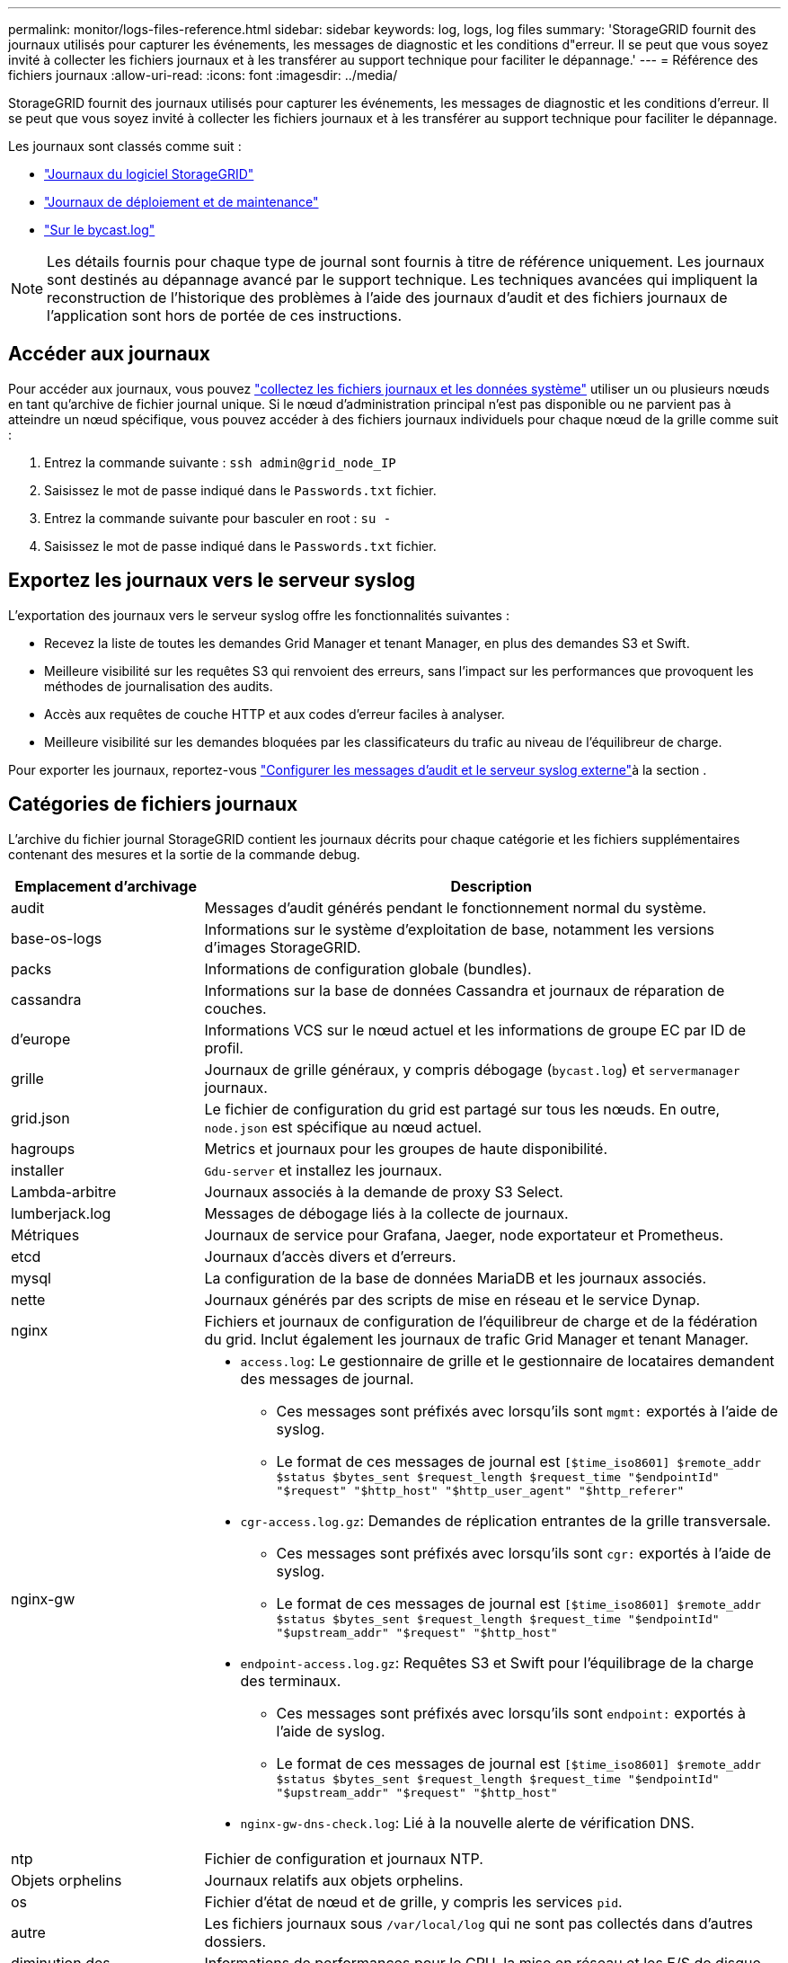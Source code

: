 ---
permalink: monitor/logs-files-reference.html 
sidebar: sidebar 
keywords: log, logs, log files 
summary: 'StorageGRID fournit des journaux utilisés pour capturer les événements, les messages de diagnostic et les conditions d"erreur. Il se peut que vous soyez invité à collecter les fichiers journaux et à les transférer au support technique pour faciliter le dépannage.' 
---
= Référence des fichiers journaux
:allow-uri-read: 
:icons: font
:imagesdir: ../media/


[role="lead"]
StorageGRID fournit des journaux utilisés pour capturer les événements, les messages de diagnostic et les conditions d'erreur. Il se peut que vous soyez invité à collecter les fichiers journaux et à les transférer au support technique pour faciliter le dépannage.

Les journaux sont classés comme suit :

* link:storagegrid-software-logs.html["Journaux du logiciel StorageGRID"]
* link:deployment-and-maintenance-logs.html["Journaux de déploiement et de maintenance"]
* link:about-bycast-log.html["Sur le bycast.log"]



NOTE: Les détails fournis pour chaque type de journal sont fournis à titre de référence uniquement. Les journaux sont destinés au dépannage avancé par le support technique. Les techniques avancées qui impliquent la reconstruction de l'historique des problèmes à l'aide des journaux d'audit et des fichiers journaux de l'application sont hors de portée de ces instructions.



== Accéder aux journaux

Pour accéder aux journaux, vous pouvez link:collecting-log-files-and-system-data.html["collectez les fichiers journaux et les données système"] utiliser un ou plusieurs nœuds en tant qu'archive de fichier journal unique. Si le nœud d'administration principal n'est pas disponible ou ne parvient pas à atteindre un nœud spécifique, vous pouvez accéder à des fichiers journaux individuels pour chaque nœud de la grille comme suit :

. Entrez la commande suivante : `ssh admin@grid_node_IP`
. Saisissez le mot de passe indiqué dans le `Passwords.txt` fichier.
. Entrez la commande suivante pour basculer en root : `su -`
. Saisissez le mot de passe indiqué dans le `Passwords.txt` fichier.




== Exportez les journaux vers le serveur syslog

L'exportation des journaux vers le serveur syslog offre les fonctionnalités suivantes :

* Recevez la liste de toutes les demandes Grid Manager et tenant Manager, en plus des demandes S3 et Swift.
* Meilleure visibilité sur les requêtes S3 qui renvoient des erreurs, sans l'impact sur les performances que provoquent les méthodes de journalisation des audits.
* Accès aux requêtes de couche HTTP et aux codes d'erreur faciles à analyser.
* Meilleure visibilité sur les demandes bloquées par les classificateurs du trafic au niveau de l'équilibreur de charge.


Pour exporter les journaux, reportez-vous link:../monitor/configure-audit-messages.html["Configurer les messages d'audit et le serveur syslog externe"]à la section .



== Catégories de fichiers journaux

L'archive du fichier journal StorageGRID contient les journaux décrits pour chaque catégorie et les fichiers supplémentaires contenant des mesures et la sortie de la commande debug.

[cols="1a,3a"]
|===
| Emplacement d'archivage | Description 


| audit  a| 
Messages d'audit générés pendant le fonctionnement normal du système.



| base-os-logs  a| 
Informations sur le système d'exploitation de base, notamment les versions d'images StorageGRID.



| packs  a| 
Informations de configuration globale (bundles).



| cassandra  a| 
Informations sur la base de données Cassandra et journaux de réparation de couches.



| d'europe  a| 
Informations VCS sur le nœud actuel et les informations de groupe EC par ID de profil.



| grille  a| 
Journaux de grille généraux, y compris débogage (`bycast.log`) et `servermanager` journaux.



| grid.json  a| 
Le fichier de configuration du grid est partagé sur tous les nœuds. En outre, `node.json` est spécifique au nœud actuel.



| hagroups  a| 
Metrics et journaux pour les groupes de haute disponibilité.



| installer  a| 
`Gdu-server` et installez les journaux.



| Lambda-arbitre  a| 
Journaux associés à la demande de proxy S3 Select.



| lumberjack.log  a| 
Messages de débogage liés à la collecte de journaux.



| Métriques  a| 
Journaux de service pour Grafana, Jaeger, node exportateur et Prometheus.



| etcd  a| 
Journaux d'accès divers et d'erreurs.



| mysql  a| 
La configuration de la base de données MariaDB et les journaux associés.



| nette  a| 
Journaux générés par des scripts de mise en réseau et le service Dynap.



| nginx  a| 
Fichiers et journaux de configuration de l'équilibreur de charge et de la fédération du grid. Inclut également les journaux de trafic Grid Manager et tenant Manager.



| nginx-gw  a| 
* `access.log`: Le gestionnaire de grille et le gestionnaire de locataires demandent des messages de journal.
+
** Ces messages sont préfixés avec lorsqu'ils sont `mgmt:` exportés à l'aide de syslog.
** Le format de ces messages de journal est `[$time_iso8601] $remote_addr $status $bytes_sent $request_length $request_time "$endpointId" "$request" "$http_host" "$http_user_agent" "$http_referer"`


* `cgr-access.log.gz`: Demandes de réplication entrantes de la grille transversale.
+
** Ces messages sont préfixés avec lorsqu'ils sont `cgr:` exportés à l'aide de syslog.
** Le format de ces messages de journal est `[$time_iso8601] $remote_addr $status $bytes_sent $request_length $request_time "$endpointId" "$upstream_addr" "$request" "$http_host"`


* `endpoint-access.log.gz`: Requêtes S3 et Swift pour l'équilibrage de la charge des terminaux.
+
** Ces messages sont préfixés avec lorsqu'ils sont `endpoint:` exportés à l'aide de syslog.
** Le format de ces messages de journal est `[$time_iso8601] $remote_addr $status $bytes_sent $request_length $request_time "$endpointId" "$upstream_addr" "$request" "$http_host"`


* `nginx-gw-dns-check.log`: Lié à la nouvelle alerte de vérification DNS.




| ntp  a| 
Fichier de configuration et journaux NTP.



 a| 
Objets orphelins
 a| 
Journaux relatifs aux objets orphelins.



| os  a| 
Fichier d'état de nœud et de grille, y compris les services `pid`.



| autre  a| 
Les fichiers journaux sous `/var/local/log` qui ne sont pas collectés dans d'autres dossiers.



| diminution des  a| 
Informations de performances pour le CPU, la mise en réseau et les E/S de disque



| données prometheus  a| 
Metrics Prometheus actuels si la collecte des journaux inclut des données Prometheus.



| provisionnement  a| 
Journaux relatifs au processus de provisionnement de la grille.



| radeau  a| 
Journaux de grappe raft utilisés dans les services de plate-forme.



| ssh  a| 
Journaux liés à la configuration et au service SSH.



| snmp  a| 
Configuration de l'agent SNMP utilisée pour l'envoi de notifications SNMP.



| sockets-données  a| 
Données des sockets pour le débogage réseau.



| system-commands.txt  a| 
Résultat des commandes du conteneur StorageGRID. Contient des informations sur le système, telles que la mise en réseau et l'utilisation du disque.



| synchroniser-package-récupération  a| 
Lié au maintien de la cohérence du dernier package de restauration sur tous les nœuds d'administration et nœuds de stockage qui hébergent le service ADC.

|===